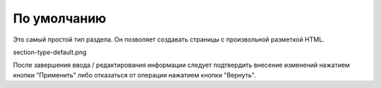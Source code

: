 По умолчанию
============

Это самый простой тип раздела. Он позволяет создавать страницы с произвольной разметкой HTML.

section-type-default.png

После завершения ввода / редактирования информации следует подтвердить внесение изменений нажатием кнопки "Применить" либо отказаться от операции нажатием кнопки "Вернуть".
